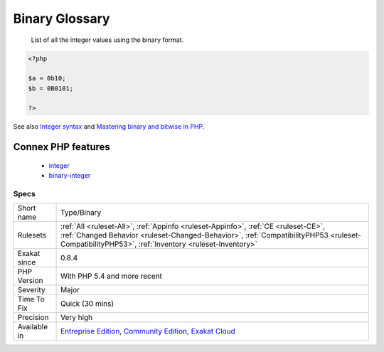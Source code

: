 .. _type-binary:

.. _binary-glossary:

Binary Glossary
+++++++++++++++

  List of all the integer values using the binary format.

.. code-block:: php
   
   <?php
   
   $a = 0b10;
   $b = 0B0101;
   
   ?>

See also `Integer syntax <https://www.php.net/manual/en/language.types.integer.php#language.types.integer.syntax>`_ and `Mastering binary and bitwise in PHP <https://thephp.website/en/issue/bitwise-php/>`_.

Connex PHP features
-------------------

  + `integer <https://php-dictionary.readthedocs.io/en/latest/dictionary/integer.ini.html>`_
  + `binary-integer <https://php-dictionary.readthedocs.io/en/latest/dictionary/binary-integer.ini.html>`_


Specs
_____

+--------------+--------------------------------------------------------------------------------------------------------------------------------------------------------------------------------------------------------------------------------------+
| Short name   | Type/Binary                                                                                                                                                                                                                          |
+--------------+--------------------------------------------------------------------------------------------------------------------------------------------------------------------------------------------------------------------------------------+
| Rulesets     | :ref:`All <ruleset-All>`, :ref:`Appinfo <ruleset-Appinfo>`, :ref:`CE <ruleset-CE>`, :ref:`Changed Behavior <ruleset-Changed-Behavior>`, :ref:`CompatibilityPHP53 <ruleset-CompatibilityPHP53>`, :ref:`Inventory <ruleset-Inventory>` |
+--------------+--------------------------------------------------------------------------------------------------------------------------------------------------------------------------------------------------------------------------------------+
| Exakat since | 0.8.4                                                                                                                                                                                                                                |
+--------------+--------------------------------------------------------------------------------------------------------------------------------------------------------------------------------------------------------------------------------------+
| PHP Version  | With PHP 5.4 and more recent                                                                                                                                                                                                         |
+--------------+--------------------------------------------------------------------------------------------------------------------------------------------------------------------------------------------------------------------------------------+
| Severity     | Major                                                                                                                                                                                                                                |
+--------------+--------------------------------------------------------------------------------------------------------------------------------------------------------------------------------------------------------------------------------------+
| Time To Fix  | Quick (30 mins)                                                                                                                                                                                                                      |
+--------------+--------------------------------------------------------------------------------------------------------------------------------------------------------------------------------------------------------------------------------------+
| Precision    | Very high                                                                                                                                                                                                                            |
+--------------+--------------------------------------------------------------------------------------------------------------------------------------------------------------------------------------------------------------------------------------+
| Available in | `Entreprise Edition <https://www.exakat.io/entreprise-edition>`_, `Community Edition <https://www.exakat.io/community-edition>`_, `Exakat Cloud <https://www.exakat.io/exakat-cloud/>`_                                              |
+--------------+--------------------------------------------------------------------------------------------------------------------------------------------------------------------------------------------------------------------------------------+


